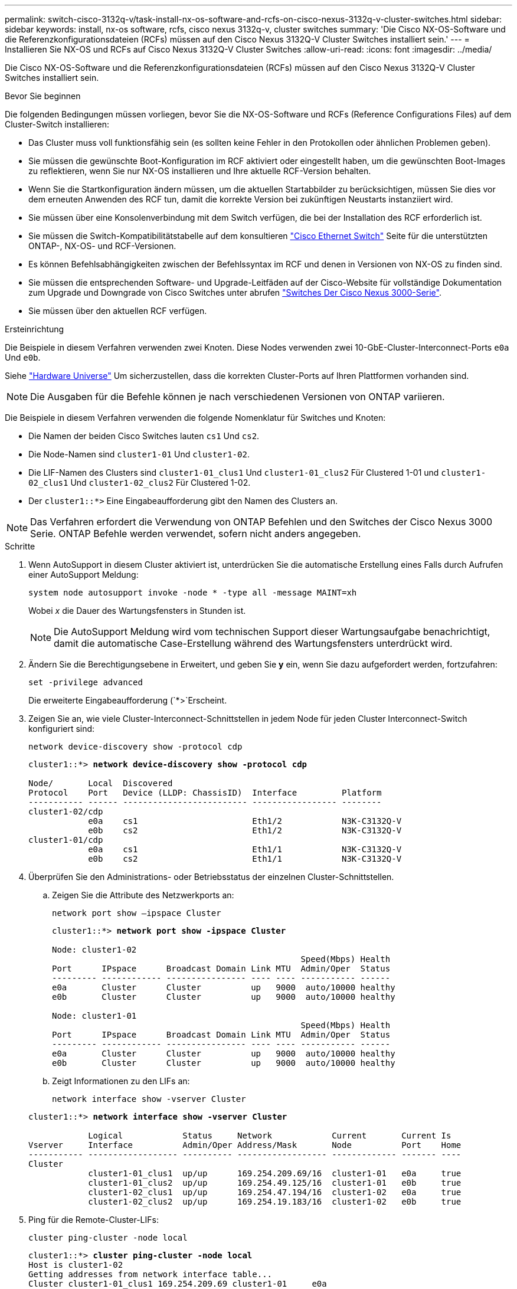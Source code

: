 ---
permalink: switch-cisco-3132q-v/task-install-nx-os-software-and-rcfs-on-cisco-nexus-3132q-v-cluster-switches.html 
sidebar: sidebar 
keywords: install, nx-os software, rcfs, cisco nexus 3132q-v, cluster switches 
summary: 'Die Cisco NX-OS-Software und die Referenzkonfigurationsdateien (RCFs) müssen auf den Cisco Nexus 3132Q-V Cluster Switches installiert sein.' 
---
= Installieren Sie NX-OS und RCFs auf Cisco Nexus 3132Q-V Cluster Switches
:allow-uri-read: 
:icons: font
:imagesdir: ../media/


[role="lead"]
Die Cisco NX-OS-Software und die Referenzkonfigurationsdateien (RCFs) müssen auf den Cisco Nexus 3132Q-V Cluster Switches installiert sein.

.Bevor Sie beginnen
Die folgenden Bedingungen müssen vorliegen, bevor Sie die NX-OS-Software und RCFs (Reference Configurations Files) auf dem Cluster-Switch installieren:

* Das Cluster muss voll funktionsfähig sein (es sollten keine Fehler in den Protokollen oder ähnlichen Problemen geben).
* Sie müssen die gewünschte Boot-Konfiguration im RCF aktiviert oder eingestellt haben, um die gewünschten Boot-Images zu reflektieren, wenn Sie nur NX-OS installieren und Ihre aktuelle RCF-Version behalten.
* Wenn Sie die Startkonfiguration ändern müssen, um die aktuellen Startabbilder zu berücksichtigen, müssen Sie dies vor dem erneuten Anwenden des RCF tun, damit die korrekte Version bei zukünftigen Neustarts instanziiert wird.
* Sie müssen über eine Konsolenverbindung mit dem Switch verfügen, die bei der Installation des RCF erforderlich ist.
* Sie müssen die Switch-Kompatibilitätstabelle auf dem konsultieren link:https://mysupport.netapp.com/site/info/cisco-ethernet-switch["Cisco Ethernet Switch"^] Seite für die unterstützten ONTAP-, NX-OS- und RCF-Versionen.
* Es können Befehlsabhängigkeiten zwischen der Befehlssyntax im RCF und denen in Versionen von NX-OS zu finden sind.
* Sie müssen die entsprechenden Software- und Upgrade-Leitfäden auf der Cisco-Website für vollständige Dokumentation zum Upgrade und Downgrade von Cisco Switches unter abrufen https://www.cisco.com/c/en/us/support/switches/nexus-3000-series-switches/products-installation-guides-list.html["Switches Der Cisco Nexus 3000-Serie"^].
* Sie müssen über den aktuellen RCF verfügen.


.Ersteinrichtung
Die Beispiele in diesem Verfahren verwenden zwei Knoten. Diese Nodes verwenden zwei 10-GbE-Cluster-Interconnect-Ports `e0a` Und `e0b`.

Siehe link:https://hwu.netapp.com/SWITCH/INDEX["Hardware Universe"^] Um sicherzustellen, dass die korrekten Cluster-Ports auf Ihren Plattformen vorhanden sind.


NOTE: Die Ausgaben für die Befehle können je nach verschiedenen Versionen von ONTAP variieren.

Die Beispiele in diesem Verfahren verwenden die folgende Nomenklatur für Switches und Knoten:

* Die Namen der beiden Cisco Switches lauten `cs1` Und `cs2`.
* Die Node-Namen sind `cluster1-01` Und `cluster1-02`.
* Die LIF-Namen des Clusters sind `cluster1-01_clus1` Und `cluster1-01_clus2` Für Clustered 1-01 und `cluster1-02_clus1` Und `cluster1-02_clus2` Für Clustered 1-02.
* Der `cluster1::*>` Eine Eingabeaufforderung gibt den Namen des Clusters an.



NOTE: Das Verfahren erfordert die Verwendung von ONTAP Befehlen und den Switches der Cisco Nexus 3000 Serie. ONTAP Befehle werden verwendet, sofern nicht anders angegeben.

.Schritte
. Wenn AutoSupport in diesem Cluster aktiviert ist, unterdrücken Sie die automatische Erstellung eines Falls durch Aufrufen einer AutoSupport Meldung:
+
`system node autosupport invoke -node * -type all -message MAINT=xh`

+
Wobei _x_ die Dauer des Wartungsfensters in Stunden ist.

+

NOTE: Die AutoSupport Meldung wird vom technischen Support dieser Wartungsaufgabe benachrichtigt, damit die automatische Case-Erstellung während des Wartungsfensters unterdrückt wird.

. Ändern Sie die Berechtigungsebene in Erweitert, und geben Sie *y* ein, wenn Sie dazu aufgefordert werden, fortzufahren:
+
`set -privilege advanced`

+
Die erweiterte Eingabeaufforderung (`*>`Erscheint.

. Zeigen Sie an, wie viele Cluster-Interconnect-Schnittstellen in jedem Node für jeden Cluster Interconnect-Switch konfiguriert sind:
+
`network device-discovery show -protocol cdp`

+
[listing, subs="+quotes"]
----
cluster1::*> *network device-discovery show -protocol cdp*

Node/       Local  Discovered
Protocol    Port   Device (LLDP: ChassisID)  Interface         Platform
----------- ------ ------------------------- ----------------- --------
cluster1-02/cdp
            e0a    cs1                       Eth1/2            N3K-C3132Q-V
            e0b    cs2                       Eth1/2            N3K-C3132Q-V
cluster1-01/cdp
            e0a    cs1                       Eth1/1            N3K-C3132Q-V
            e0b    cs2                       Eth1/1            N3K-C3132Q-V
----
. Überprüfen Sie den Administrations- oder Betriebsstatus der einzelnen Cluster-Schnittstellen.
+
.. Zeigen Sie die Attribute des Netzwerkports an:
+
`network port show –ipspace Cluster`

+
[listing, subs="+quotes"]
----
cluster1::*> *network port show -ipspace Cluster*

Node: cluster1-02
                                                  Speed(Mbps) Health
Port      IPspace      Broadcast Domain Link MTU  Admin/Oper  Status
--------- ------------ ---------------- ---- ---- ----------- ------
e0a       Cluster      Cluster          up   9000  auto/10000 healthy
e0b       Cluster      Cluster          up   9000  auto/10000 healthy

Node: cluster1-01
                                                  Speed(Mbps) Health
Port      IPspace      Broadcast Domain Link MTU  Admin/Oper  Status
--------- ------------ ---------------- ---- ---- ----------- ------
e0a       Cluster      Cluster          up   9000  auto/10000 healthy
e0b       Cluster      Cluster          up   9000  auto/10000 healthy
----
.. Zeigt Informationen zu den LIFs an:
+
`network interface show -vserver Cluster`

+
[listing, subs="+quotes"]
----
cluster1::*> *network interface show -vserver Cluster*

            Logical            Status     Network            Current       Current Is
Vserver     Interface          Admin/Oper Address/Mask       Node          Port    Home
----------- ------------------ ---------- ------------------ ------------- ------- ----
Cluster
            cluster1-01_clus1  up/up      169.254.209.69/16  cluster1-01   e0a     true
            cluster1-01_clus2  up/up      169.254.49.125/16  cluster1-01   e0b     true
            cluster1-02_clus1  up/up      169.254.47.194/16  cluster1-02   e0a     true
            cluster1-02_clus2  up/up      169.254.19.183/16  cluster1-02   e0b     true
----


. Ping für die Remote-Cluster-LIFs:
+
`cluster ping-cluster -node local`

+
[listing, subs="+quotes"]
----
cluster1::*> *cluster ping-cluster -node local*
Host is cluster1-02
Getting addresses from network interface table...
Cluster cluster1-01_clus1 169.254.209.69 cluster1-01     e0a
Cluster cluster1-01_clus2 169.254.49.125 cluster1-01     e0b
Cluster cluster1-02_clus1 169.254.47.194 cluster1-02     e0a
Cluster cluster1-02_clus2 169.254.19.183 cluster1-02     e0b
Local = 169.254.47.194 169.254.19.183
Remote = 169.254.209.69 169.254.49.125
Cluster Vserver Id = 4294967293
Ping status:
....
Basic connectivity succeeds on 4 path(s)
Basic connectivity fails on 0 path(s)
................
Detected 9000 byte MTU on 4 path(s):
    Local 169.254.19.183 to Remote 169.254.209.69
    Local 169.254.19.183 to Remote 169.254.49.125
    Local 169.254.47.194 to Remote 169.254.209.69
    Local 169.254.47.194 to Remote 169.254.49.125
Larger than PMTU communication succeeds on 4 path(s)
RPC status:
2 paths up, 0 paths down (tcp check)
2 paths up, 0 paths down (udp check)
----
. Überprüfen Sie das `auto-revert` Befehl ist für alle Cluster-LIFs aktiviert:
+
`network interface show -vserver Cluster -fields auto-revert`

+
[listing, subs="+quotes"]
----
cluster1::*> *network interface show -vserver Cluster -fields auto-revert*

          Logical
Vserver   Interface           Auto-revert
--------- ––––––-------------- ------------
Cluster
          cluster1-01_clus1   true
          cluster1-01_clus2   true
          cluster1-02_clus1   true
          cluster1-02_clus2   true
----

